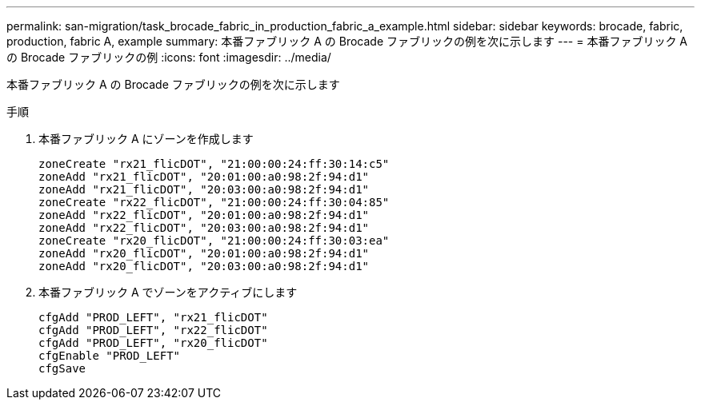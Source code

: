 ---
permalink: san-migration/task_brocade_fabric_in_production_fabric_a_example.html 
sidebar: sidebar 
keywords: brocade, fabric, production, fabric A, example 
summary: 本番ファブリック A の Brocade ファブリックの例を次に示します 
---
= 本番ファブリック A の Brocade ファブリックの例
:icons: font
:imagesdir: ../media/


[role="lead"]
本番ファブリック A の Brocade ファブリックの例を次に示します

.手順
. 本番ファブリック A にゾーンを作成します
+
[listing]
----
zoneCreate "rx21_flicDOT", "21:00:00:24:ff:30:14:c5"
zoneAdd "rx21_flicDOT", "20:01:00:a0:98:2f:94:d1"
zoneAdd "rx21_flicDOT", "20:03:00:a0:98:2f:94:d1"
zoneCreate "rx22_flicDOT", "21:00:00:24:ff:30:04:85"
zoneAdd "rx22_flicDOT", "20:01:00:a0:98:2f:94:d1"
zoneAdd "rx22_flicDOT", "20:03:00:a0:98:2f:94:d1"
zoneCreate "rx20_flicDOT", "21:00:00:24:ff:30:03:ea"
zoneAdd "rx20_flicDOT", "20:01:00:a0:98:2f:94:d1"
zoneAdd "rx20_flicDOT", "20:03:00:a0:98:2f:94:d1"
----
. 本番ファブリック A でゾーンをアクティブにします
+
[listing]
----
cfgAdd "PROD_LEFT", "rx21_flicDOT"
cfgAdd "PROD_LEFT", "rx22_flicDOT"
cfgAdd "PROD_LEFT", "rx20_flicDOT"
cfgEnable "PROD_LEFT"
cfgSave
----

